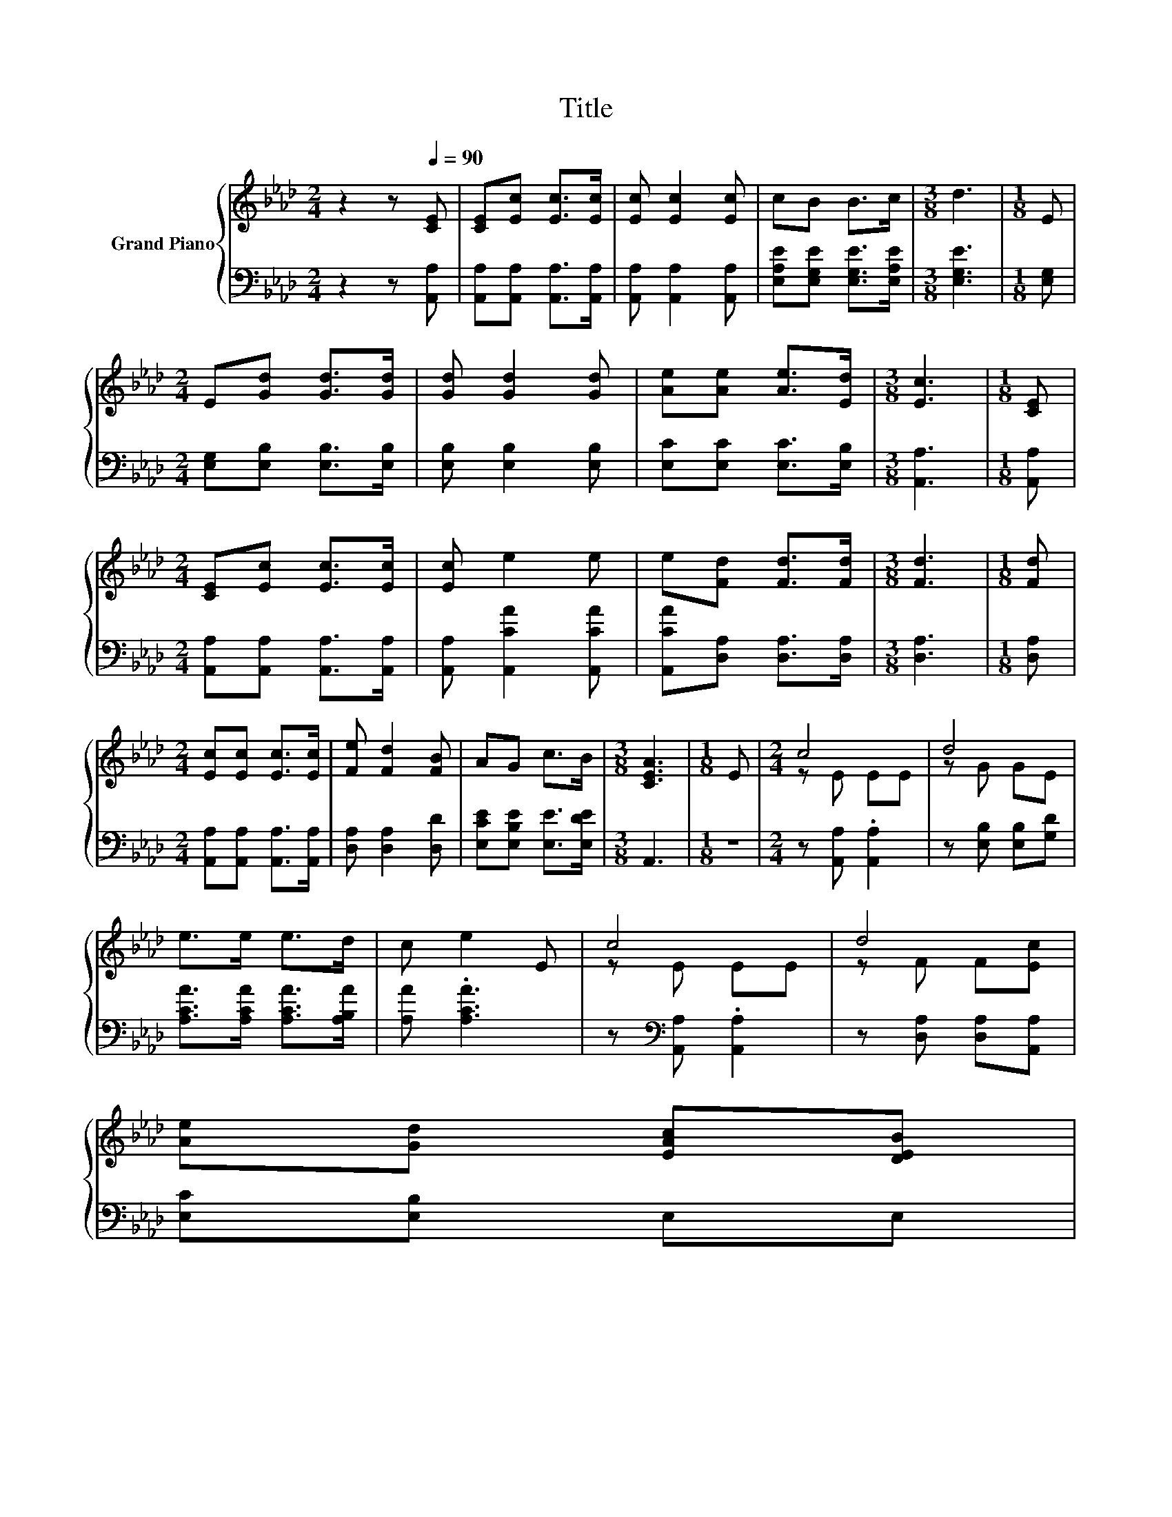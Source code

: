 X:1
T:Title
%%score { ( 1 3 ) | 2 }
L:1/8
M:2/4
K:Ab
V:1 treble nm="Grand Piano"
V:3 treble 
V:2 bass 
V:1
 z2 z[Q:1/4=90] [CE] | [CE][Ec] [Ec]>[Ec] | [Ec] [Ec]2 [Ec] | cB B>c |[M:3/8] d3 |[M:1/8] E | %6
[M:2/4] E[Gd] [Gd]>[Gd] | [Gd] [Gd]2 [Gd] | [Ae][Ae] [Ae]>[Ed] |[M:3/8] [Ec]3 |[M:1/8] [CE] | %11
[M:2/4] [CE][Ec] [Ec]>[Ec] | [Ec] e2 e | e[Fd] [Fd]>[Fd] |[M:3/8] [Fd]3 |[M:1/8] [Fd] | %16
[M:2/4] [Ec][Ec] [Ec]>[Ec] | [Fe] [Fd]2 [FB] | AG c>B |[M:3/8] [CEA]3 |[M:1/8] E |[M:2/4] c4 | d4 | %23
 e>e e>d | c e2 E | c4 | d4 | %27
 [Ae][Gd] [EAc][DEB][Q:1/4=89][Q:1/4=87][Q:1/4=86][Q:1/4=84][Q:1/4=83][Q:1/4=82][Q:1/4=80][Q:1/4=79][Q:1/4=77][Q:1/4=76][Q:1/4=75][Q:1/4=73][Q:1/4=72][Q:1/4=70][Q:1/4=69] | %28
[M:3/8] [CEA]3 |] %29
V:2
 z2 z [A,,A,] | [A,,A,][A,,A,] [A,,A,]>[A,,A,] | [A,,A,] [A,,A,]2 [A,,A,] | %3
 [E,A,E][E,G,E] [E,G,E]>[E,A,E] |[M:3/8] [E,G,E]3 |[M:1/8] [E,G,] | %6
[M:2/4] [E,G,][E,B,] [E,B,]>[E,B,] | [E,B,] [E,B,]2 [E,B,] | [E,C][E,C] [E,C]>[E,B,] | %9
[M:3/8] [A,,A,]3 |[M:1/8] [A,,A,] |[M:2/4] [A,,A,][A,,A,] [A,,A,]>[A,,A,] | %12
 [A,,A,] [A,,CA]2 [A,,CA] | [A,,CA][D,A,] [D,A,]>[D,A,] |[M:3/8] [D,A,]3 |[M:1/8] [D,A,] | %16
[M:2/4] [A,,A,][A,,A,] [A,,A,]>[A,,A,] | [D,A,] [D,A,]2 [D,D] | [E,CE][E,B,E] [E,E]>[E,DE] | %19
[M:3/8] A,,3 |[M:1/8] z |[M:2/4] z [A,,A,] .[A,,A,]2 | z [E,B,] [E,B,][G,D] | %23
 [A,CA]>[A,CA] [A,CA]>[A,B,A] | [A,A] .[A,CA]3 | z[K:bass] [A,,A,] .[A,,A,]2 | %26
 z [D,A,] [D,A,][A,,A,] | [E,C][E,B,] E,E, |[M:3/8] A,,3 |] %29
V:3
 x4 | x4 | x4 | x4 |[M:3/8] x3 |[M:1/8] x |[M:2/4] x4 | x4 | x4 |[M:3/8] x3 |[M:1/8] x | %11
[M:2/4] x4 | x4 | x4 |[M:3/8] x3 |[M:1/8] x |[M:2/4] x4 | x4 | x4 |[M:3/8] x3 |[M:1/8] x | %21
[M:2/4] z E EE | z G GE | x4 | x4 | z E EE | z F F[Ec] | x4 |[M:3/8] x3 |] %29


